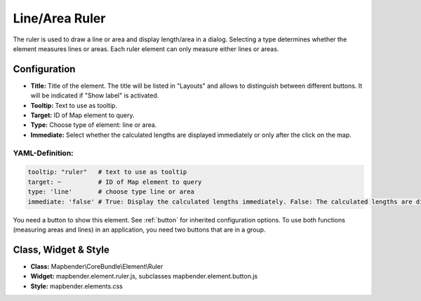 .. _ruler:

Line/Area Ruler
***************

The ruler is used to draw a line or area and display length/area in a dialog. Selecting a type determines whether the element measures lines or areas. Each ruler element can only measure either lines or areas.

.. image:: ../../../figures/ruler.png
     :scale: 80

Configuration
=============

.. image:: ../../../figures/ruler_configuration.png
     :scale: 80

* **Title:** Title of the element. The title will be listed in "Layouts" and allows to distinguish between different buttons. It will be indicated if "Show label" is activated.
* **Tooltip:** Text to use as tooltip.
* **Target:** ID of Map element to query.
* **Type:** Choose type of element: line or area.
* **Immediate:** Select whether the calculated lengths are displayed immediately or only after the click on the map.

YAML-Definition:
----------------

.. code-block:: yaml

   tooltip: "ruler"   # text to use as tooltip
   target: ~          # ID of Map element to query
   type: 'line'       # choose type line or area
   immediate: 'false' # True: Display the calculated lengths immediately. False: The calculated lengths are displayed only after clicking. Default: False.


You need a button to show this element. See :ref:`button` for inherited configuration options.
To use both functions (measuring areas and lines) in an application, you need two buttons that are in a group.

Class, Widget & Style
=====================

* **Class:** Mapbender\\CoreBundle\\Element\\Ruler
* **Widget:** mapbender.element.ruler.js, subclasses mapbender.element.button.js
* **Style:** mapbender.elements.css
